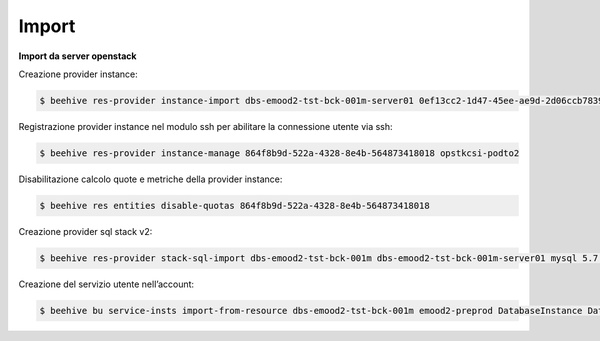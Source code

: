 .. _Migrazione DBAAS:

**Import**
^^^^^^^^^^

**Import da server openstack**

Creazione provider instance:

.. code-block:: bash


    $ beehive res-provider instance-import dbs-emood2-tst-bck-001m-server01 0ef13cc2-1d47-45ee-ae9d-2d06ccb7839a passw0rd 46ea8662-94a1-496a-9a64-73342d4e2c06 opstkcsi-podto2


Registrazione provider instance nel modulo ssh per abilitare la connessione utente via ssh:

.. code-block:: bash


    $ beehive res-provider instance-manage 864f8b9d-522a-4328-8e4b-564873418018 opstkcsi-podto2


Disabilitazione calcolo quote e metriche della provider instance:

.. code-block:: bash


    $ beehive res entities disable-quotas 864f8b9d-522a-4328-8e4b-564873418018


Creazione provider sql stack v2:

.. code-block:: bash


    $ beehive res-provider stack-sql-import dbs-emood2-tst-bck-001m dbs-emood2-tst-bck-001m-server01 mysql 5.7.23 '<pwd dbms>'


Creazione del servizio utente nell’account:

.. code-block:: bash


    $ beehive bu service-insts import-from-resource dbs-emood2-tst-bck-001m emood2-preprod DatabaseInstance DatabaseService 04f4e790-9529-4e9c-899a-4036113744b5
